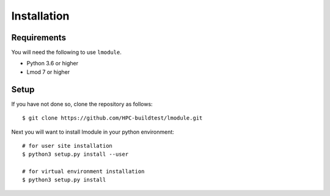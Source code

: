 Installation
==============

Requirements
--------------

You will need the following to use ``lmodule``.

- Python 3.6 or higher
- Lmod 7 or higher

Setup
-------

If you have not done so, clone the repository as follows::

    $ git clone https://github.com/HPC-buildtest/lmodule.git

Next you will want to install lmodule in your python environment::

    # for user site installation
    $ python3 setup.py install --user

    # for virtual environment installation
    $ python3 setup.py install


